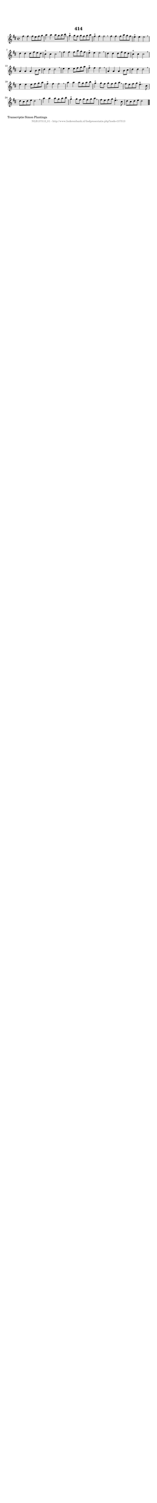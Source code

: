 %
% produced by wce2krn 1.64 (7 June 2014)
%
\version"2.16"
#(append! paper-alist '(("long" . (cons (* 210 mm) (* 2000 mm)))))
#(set-default-paper-size "long")
sb = {\breathe}
mBreak = {\breathe }
bBreak = {\breathe }
x = {\once\override NoteHead #'style = #'cross }
gl=\glissando
itime={\override Staff.TimeSignature #'stencil = ##f }
ficta = {\once\set suggestAccidentals = ##t}
fine = {\once\override Score.RehearsalMark #'self-alignment-X = #1 \mark \markup {\italic{Fine}}}
dc = {\once\override Score.RehearsalMark #'self-alignment-X = #1 \mark \markup {\italic{D.C.}}}
dcf = {\once\override Score.RehearsalMark #'self-alignment-X = #1 \mark \markup {\italic{D.C. al Fine}}}
dcc = {\once\override Score.RehearsalMark #'self-alignment-X = #1 \mark \markup {\italic{D.C. al Coda}}}
ds = {\once\override Score.RehearsalMark #'self-alignment-X = #1 \mark \markup {\italic{D.S.}}}
dsf = {\once\override Score.RehearsalMark #'self-alignment-X = #1 \mark \markup {\italic{D.S. al Fine}}}
dsc = {\once\override Score.RehearsalMark #'self-alignment-X = #1 \mark \markup {\italic{D.S. al Coda}}}
pv = {\set Score.repeatCommands = #'((volta "1"))}
sv = {\set Score.repeatCommands = #'((volta "2"))}
tv = {\set Score.repeatCommands = #'((volta "3"))}
qv = {\set Score.repeatCommands = #'((volta "4"))}
xv = {\set Score.repeatCommands = #'((volta #f))}
\header{ tagline = ""
title = "414"
}
\score {{
\key d \major
\relative g'
{
\set melismaBusyProperties = #'()
\time 4/4
\tempo 4=120
\override Score.MetronomeMark #'transparent = ##t
\override Score.RehearsalMark #'break-visibility = #(vector #t #t #f)
fis'4 fis4 fis8 e8 fis8 g8 | a4 a4 a8 g8 a8 b8 \sb | g4^"+" g8 fis8 g8 fis8 g8 a8 | fis4^"+" fis4 fis2 \bar ":|:" \bBreak
fis4 fis4 fis8 a8 g8 fis8 | e4^"+" e4 e2 \sb | d4 d4 d8 fis8 e8 d8 | cis4^"+" cis4 cis2 \sb | fis4 fis4 fis8 a8 g8 fis8 | e4^"+" e4 e2 | \mBreak \bar "|"
d4 d4 d8 fis8 e8 d8 | cis4^"+" cis4 cis2 \sb | a4 a4 a4 b8 cis8 | d4 d4 d2 \sb | e4 e4 e8 fis8 g8 a8 | fis4^"+" fis4 fis2 | \mBreak \bar "|"
a,4 a4 a4 b8 cis8 | d4 d4 d2 \sb | e4 e4 e8 fis8 g8 a8 | fis4^"+" fis4 fis2 \sb | a4 a4 a8 g8 a8 b8 | g4^"+" g8 fis8 g8 fis8 g8 a8 | \mBreak \bar "|"
fis8 e8 fis8 g8 e4.^"+" cis8 | d8 cis8 d8 e8 d2 \sb | a'4 a4 a8 g8 a8 b8 | g4^"+" g8 fis8 g8 fis8 g8 a8 \sb | fis8 e8 fis8 g8 e4.^"+" cis8 | d8 cis8 d8 e8 d2 \bar "|."
 }}
 \midi { }
 \layout {
            indent = 0.0\cm
}
}
\markup { \wordwrap-string #" 
Transcriptie Simon Plantinga
"}
\markup { \vspace #0 } \markup { \with-color #grey \fill-line { \center-column { \smaller "NLB137513_01 - http://www.liederenbank.nl/liedpresentatie.php?zoek=137513" } } }
